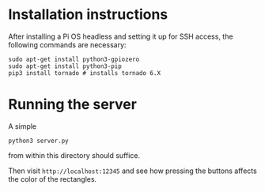 
* Installation instructions

After installing a Pi OS headless and setting it up for SSH access,
the following commands are necessary:

#+begin_src
sudo apt-get install python3-gpiozero
sudo apt-get install python3-pip
pip3 install tornado # installs tornado 6.X
#+end_src

* Running the server

A simple

#+begin_src
python3 server.py
#+end_src

from within this directory should suffice.

Then visit =http://localhost:12345= and see how pressing the buttons
affects the color of the rectangles.
